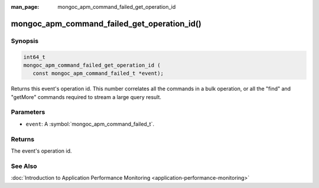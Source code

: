 :man_page: mongoc_apm_command_failed_get_operation_id

mongoc_apm_command_failed_get_operation_id()
============================================

Synopsis
--------

.. code-block:: c

  int64_t
  mongoc_apm_command_failed_get_operation_id (
     const mongoc_apm_command_failed_t *event);

Returns this event's operation id. This number correlates all the commands in a bulk operation, or all the "find" and "getMore" commands required to stream a large query result.

Parameters
----------

* ``event``: A :symbol:`mongoc_apm_command_failed_t`.

Returns
-------

The event's operation id.

See Also
--------

:doc:`Introduction to Application Performance Monitoring <application-performance-monitoring>`

